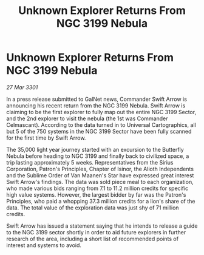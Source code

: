 :PROPERTIES:
:ID:       4da23078-4c21-4842-a085-29f160571432
:END:
#+title: Unknown Explorer Returns From NGC 3199 Nebula
#+filetags: :galnet:

* Unknown Explorer Returns From NGC 3199 Nebula

/27 Mar 3301/

In a press release submitted to GalNet news, Commander Swift Arrow is announcing his recent return from the NGC 3199 Nebula. Swift Arrow is claiming to be the first explorer to fully map out the entire NGC 3199 Sector, and the 2nd explorer to visit the nebula (the 1st was Commander Celmascant). According to the data turned in to Universal Cartographics, all but 5 of the 750 systems in the NGC 3199 Sector have been fully scanned for the first time by Swift Arrow. 

The 35,000 light year journey started with an excursion to the Butterfly Nebula before heading to NGC 3199 and finally back to civilized space, a trip lasting approximately 5 weeks. Representatives from the Sirius Corporation, Patron's Principles, Chapter of Isinor, the Alioth Independents and the Sublime Order of Van Maanen's Star have expressed great interest Swift Arrow's findings. The data was sold piece meal to each organization, who made various bids ranging from 7.1 to 11.2 million credits for specific high value systems. However, the largest bidder by far was the Patron's Principles, who paid a whopping 37.3 million credits for a lion's share of the data. The total value of the exploration data was just shy of 71 million credits. 

Swift Arrow has issued a statement saying that he intends to release a guide to the NGC 3199 sector shortly in order to aid future explorers in further research of the area, including a short list of recommended points of interest and systems to avoid.
